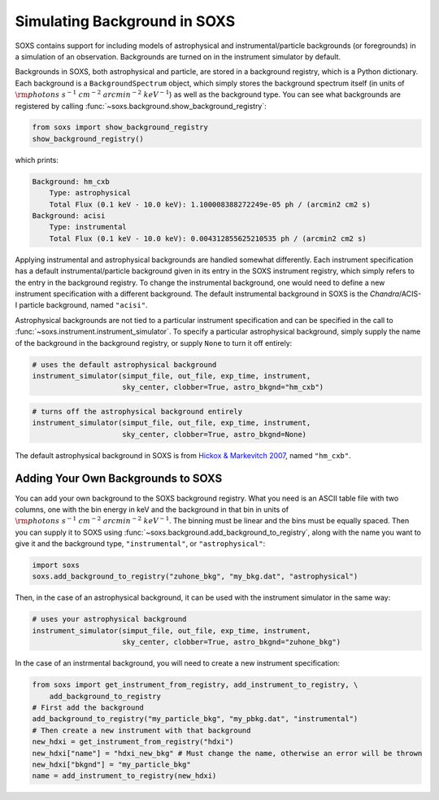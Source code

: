 .. _background:

Simulating Background in SOXS
=============================

SOXS contains support for including models of astrophysical and instrumental/particle backgrounds (or foregrounds)
in a simulation of an observation. Backgrounds are turned on in the instrument simulator by default. 

Backgrounds in SOXS, both astrophysical and particle, are stored in a background registry, which is a 
Python dictionary. Each background is a ``BackgroundSpectrum`` object, which simply stores the background
spectrum itself (in units of :math:`\rm{photons~s^{-1}~cm^{-2}~arcmin^{-2}~keV^{-1}}`) as well as the background
type. You can see what backgrounds are registered by calling :func:`~soxs.background.show_background_registry`:

.. code-block:: python
    
    from soxs import show_background_registry
    show_background_registry()

which prints:

.. code-block:: pycon

    Background: hm_cxb
        Type: astrophysical
        Total Flux (0.1 keV - 10.0 keV): 1.100008388272249e-05 ph / (arcmin2 cm2 s)
    Background: acisi
        Type: instrumental
        Total Flux (0.1 keV - 10.0 keV): 0.004312855625210535 ph / (arcmin2 cm2 s)

Applying instrumental and astrophysical backgrounds are handled somewhat differently. Each instrument 
specification has a default instrumental/particle background given in its entry in the SOXS instrument 
registry, which simply refers to the entry in the background registry. To change the instrumental background,
one would need to define a new instrument specification with a different background. The default instrumental
background in SOXS is the *Chandra*/ACIS-I particle background, named ``"acisi"``.

Astrophysical backgrounds are not tied to a particular instrument specification and can be specified in the
call to :func:`~soxs.instrument.instrument_simulator`. To specify a particular astrophysical background,
simply supply the name of the background in the background registry, or supply ``None`` to turn it off
entirely:

.. code-block:: python

    # uses the default astrophysical background
    instrument_simulator(simput_file, out_file, exp_time, instrument, 
                         sky_center, clobber=True, astro_bkgnd="hm_cxb")
                          
.. code-block:: python

    # turns off the astrophysical background entirely
    instrument_simulator(simput_file, out_file, exp_time, instrument, 
                         sky_center, clobber=True, astro_bkgnd=None)

The default astrophysical background in SOXS is from 
`Hickox & Markevitch 2007 <http://adsabs.harvard.edu/abs/2007ApJ...661L.117H>`_, named ``"hm_cxb"``.

Adding Your Own Backgrounds to SOXS
-----------------------------------

You can add your own background to the SOXS background registry. What you need is an ASCII table
file with two columns, one with the bin energy in keV and the background in that bin in units of 
:math:`\rm{photons~s^{-1}~cm^{-2}~arcmin^{-2}~keV^{-1}}`. The binning must be linear and the bins 
must be equally spaced. Then you can supply it to SOXS using 
:func:`~soxs.background.add_background_to_registry`, along with the name you want to give it and
the background type, ``"instrumental"``, or ``"astrophysical"``:

.. code-block:: python

    import soxs
    soxs.add_background_to_registry("zuhone_bkg", "my_bkg.dat", "astrophysical")

Then, in the case of an astrophysical background, it can be used with the instrument simulator 
in the same way:

.. code-block:: python

    # uses your astrophysical background
    instrument_simulator(simput_file, out_file, exp_time, instrument, 
                         sky_center, clobber=True, astro_bkgnd="zuhone_bkg")

In the case of an instrmental background, you will need to create a new instrument specification:

.. code-block:: python

    from soxs import get_instrument_from_registry, add_instrument_to_registry, \
        add_background_to_registry
    # First add the background
    add_background_to_registry("my_particle_bkg", "my_pbkg.dat", "instrumental")
    # Then create a new instrument with that background
    new_hdxi = get_instrument_from_registry("hdxi")
    new_hdxi["name"] = "hdxi_new_bkg" # Must change the name, otherwise an error will be thrown
    new_hdxi["bkgnd"] = "my_particle_bkg"
    name = add_instrument_to_registry(new_hdxi)

